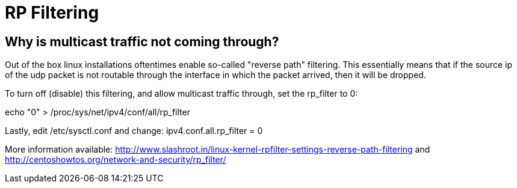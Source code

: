 = RP Filtering

== Why is multicast traffic not coming through?

Out of the box linux installations oftentimes enable so-called "reverse path" filtering. This essentially means that if the source ip of the udp packet is not routable through the interface in which the packet arrived, then it will be dropped.

To turn off (disable) this filtering, and allow multicast traffic through, set the rp_filter to 0:

echo "0" > /proc/sys/net/ipv4/conf/all/rp_filter



Lastly, edit /etc/sysctl.conf and change:
ipv4.conf.all.rp_filter = 0

More information available:
http://www.slashroot.in/linux-kernel-rpfilter-settings-reverse-path-filtering
and
http://centoshowtos.org/network-and-security/rp_filter/